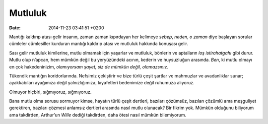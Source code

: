 Mutluluk
========

:date: 2014-11-23 03:41:51 +0200

Mantığı kaldırıp atası gelir insanın, zaman zaman kıpırdayan her
kelimeye *sebep*, *neden*, *o zaman* diye başlayan sorular cümleler
cümlesiller kurduran mantığı kaldırıp atası ve mutluluk hakkında
konuşası gelir.

Sası gelir mutluluk kimilerine, mutlu olmamak için yaşarlar ve mutluluk,
bönlerin ve aptalların *loş istirahatgahı* gibi durur. Mutlu olup
n’apcan, hem mümkün değil bu yeryüzündeki acının, kederin ve huysuzluğun
arasında. *Ben*, ki mutlu olmayı en çok hakedeninizim, *olamıyorsam
şayet, siz de mümkün değil, olamazsınız.*

Tükendik mantığın koridorlarında. Nefsimiz çekiştirir ve bize türlü
çeşit şartlar ve mahmuzlar ve avadanlıklar sunar; ayakkabıları ayağımıza
değil yalnızlığımıza, kıyafetleri bedenimize değil ruhumuza alıyoruz.

Olmuyor hiçbiri, sığmıyoruz, sığmıyoruz.

Bana mutlu olma sorusu sormuyor kimse, hayatın türlü çeşit dertleri,
bazıları çözümsüz, bazıları çözümlü ama meşguliyet gerektiren, bazıları
çözmesi anlamsız dertleri arasında nasıl mutlu olunacak? Bir fikrim yok.
Mümkün olduğunu biliyorum ama takdirden, Arthur’un *Wille* dediği
takdirden, daha ötesi nasıl mümkün bilemiyorum.
